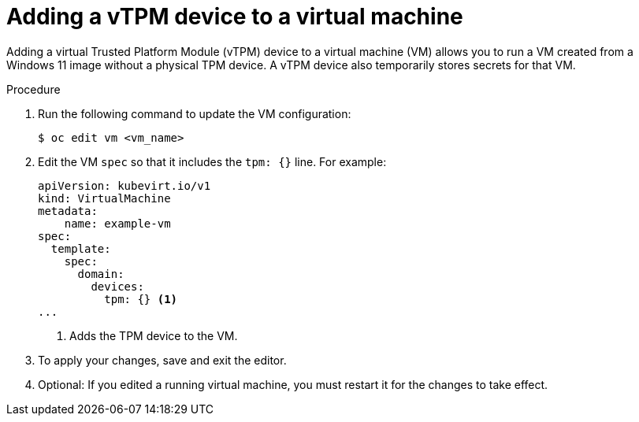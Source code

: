 // Module included in the following assemblies:
//
// * virt/virtual_machines/virt-using-vtpm-devices.adoc

:_mod-docs-content-type: PROCEDURE
[id="virt-adding-vtpm-to-vm_{context}"]
= Adding a vTPM device to a virtual machine

Adding a virtual Trusted Platform Module (vTPM) device to a virtual machine
(VM) allows you to run a VM created from a Windows 11 image without a physical
TPM device. A vTPM device also temporarily stores secrets for that VM.

.Procedure

. Run the following command to update the VM configuration:
+
[source,terminal]
----
$ oc edit vm <vm_name>
----

. Edit the VM `spec` so that it includes the `tpm: {}` line. For example:
+
[source,yaml]
----
apiVersion: kubevirt.io/v1
kind: VirtualMachine
metadata:
    name: example-vm
spec:
  template:
    spec:
      domain:
        devices:
          tpm: {} <1>
...
----
<1> Adds the TPM device to the VM.

. To apply your changes, save and exit the editor.

. Optional: If you edited a running virtual machine, you must restart it for
the changes to take effect.
